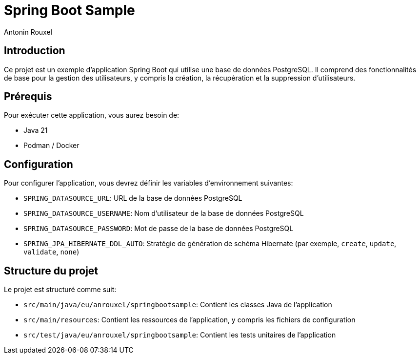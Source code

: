 = Spring Boot Sample
Antonin Rouxel

:idprefix:
:idseparator: -
:source-language: java
ifndef::env-github[:icons: font]
ifdef::env-github[]
:status:
:caution-caption: :fire:
:important-caption: :exclamation:
:note-caption: :paperclip:
:tip-caption: :bulb:
:warning-caption: :warning:
endif::[]

== Introduction

Ce projet est un exemple d'application Spring Boot qui utilise une base de données PostgreSQL. Il comprend des fonctionnalités de base pour la gestion des utilisateurs, y compris la création, la récupération et la suppression d'utilisateurs.


== Prérequis

Pour exécuter cette application, vous aurez besoin de:

- Java 21
- Podman / Docker

== Configuration

Pour configurer l'application, vous devrez définir les variables d'environnement suivantes:

- `SPRING_DATASOURCE_URL`: URL de la base de données PostgreSQL
- `SPRING_DATASOURCE_USERNAME`: Nom d'utilisateur de la base de données PostgreSQL
- `SPRING_DATASOURCE_PASSWORD`: Mot de passe de la base de données PostgreSQL
- `SPRING_JPA_HIBERNATE_DDL_AUTO`: Stratégie de génération de schéma Hibernate (par exemple, `create`, `update`, `validate`, `none`)

== Structure du projet

Le projet est structuré comme suit:

- `src/main/java/eu/anrouxel/springbootsample`: Contient les classes Java de l'application
- `src/main/resources`: Contient les ressources de l'application, y compris les fichiers de configuration
- `src/test/java/eu/anrouxel/springbootsample`: Contient les tests unitaires de l'application

